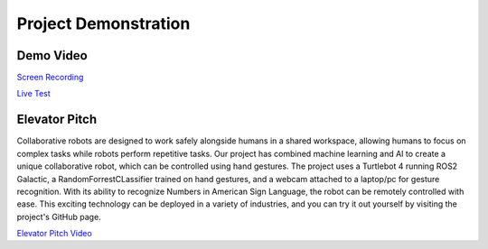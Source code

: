 Project Demonstration
=====

Demo Video
----

`Screen Recording <https://youtu.be/q4oaOehS-fE>`_

`Live Test <https://youtu.be/BmBkIntueFs>`_

Elevator Pitch
----

Collaborative robots are designed to work safely alongside humans in a shared workspace, allowing humans to focus on complex tasks while robots perform repetitive tasks. Our project has combined machine learning and AI to create a unique collaborative robot, which can be controlled using hand gestures. The project uses a Turtlebot 4 running ROS2 Galactic, a RandomForrestCLassifier trained on hand gestures, and a webcam attached to a laptop/pc for gesture recognition. With its ability to recognize Numbers in American Sign Language, the robot can be remotely controlled with ease. This exciting technology can be deployed in a variety of industries, and you can try it out yourself by visiting the project's GitHub page.

`Elevator Pitch Video <https://youtu.be/doTDC-PYBUA>`_
